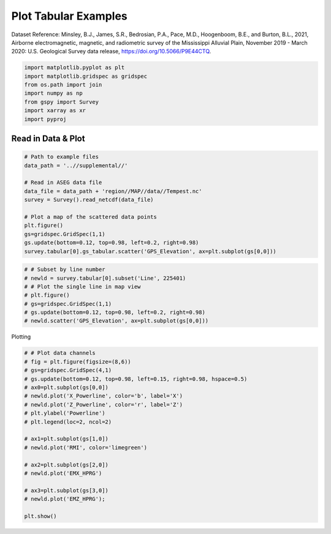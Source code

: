 
.. DO NOT EDIT.
.. THIS FILE WAS AUTOMATICALLY GENERATED BY SPHINX-GALLERY.
.. TO MAKE CHANGES, EDIT THE SOURCE PYTHON FILE:
.. "examples/Plotting/plot_tabular_from_netcdf.py"
.. LINE NUMBERS ARE GIVEN BELOW.

.. only:: html

    .. note::
        :class: sphx-glr-download-link-note

        Click :ref:`here <sphx_glr_download_examples_Plotting_plot_tabular_from_netcdf.py>`
        to download the full example code

.. rst-class:: sphx-glr-example-title

.. _sphx_glr_examples_Plotting_plot_tabular_from_netcdf.py:


Plot Tabular Examples
-------------------------
Dataset Reference:
Minsley, B.J., James, S.R., Bedrosian, P.A., Pace, M.D., Hoogenboom, B.E., and Burton, B.L., 2021, Airborne electromagnetic, magnetic, and radiometric survey of the Mississippi Alluvial Plain, November 2019 - March 2020: U.S. Geological Survey data release, https://doi.org/10.5066/P9E44CTQ.

.. GENERATED FROM PYTHON SOURCE LINES 9-17

.. code-block:: default

    import matplotlib.pyplot as plt
    import matplotlib.gridspec as gridspec
    from os.path import join
    import numpy as np
    from gspy import Survey
    import xarray as xr
    import pyproj








.. GENERATED FROM PYTHON SOURCE LINES 18-20

Read in Data & Plot
+++++++++++++++++++

.. GENERATED FROM PYTHON SOURCE LINES 20-34

.. code-block:: default


    # Path to example files
    data_path = '..//supplemental//'

    # Read in ASEG data file
    data_file = data_path + 'region//MAP//data//Tempest.nc'
    survey = Survey().read_netcdf(data_file)

    # Plot a map of the scattered data points
    plt.figure()
    gs=gridspec.GridSpec(1,1)
    gs.update(bottom=0.12, top=0.98, left=0.2, right=0.98)
    survey.tabular[0].gs_tabular.scatter('GPS_Elevation', ax=plt.subplot(gs[0,0]))




.. image-sg:: /examples/Plotting/images/sphx_glr_plot_tabular_from_netcdf_001.png
   :alt: plot tabular from netcdf
   :srcset: /examples/Plotting/images/sphx_glr_plot_tabular_from_netcdf_001.png
   :class: sphx-glr-single-img


.. rst-class:: sphx-glr-script-out

 .. code-block:: none


    (<Axes: >, <matplotlib.collections.PathCollection object at 0x7f82d0df8340>)



.. GENERATED FROM PYTHON SOURCE LINES 35-44

.. code-block:: default


    # # Subset by line number
    # newld = survey.tabular[0].subset('Line', 225401)
    # # Plot the single line in map view
    # plt.figure()
    # gs=gridspec.GridSpec(1,1)
    # gs.update(bottom=0.12, top=0.98, left=0.2, right=0.98)
    # newld.scatter('GPS_Elevation', ax=plt.subplot(gs[0,0]))








.. GENERATED FROM PYTHON SOURCE LINES 45-46

Plotting

.. GENERATED FROM PYTHON SOURCE LINES 46-66

.. code-block:: default


    # # Plot data channels
    # fig = plt.figure(figsize=(8,6))
    # gs=gridspec.GridSpec(4,1)
    # gs.update(bottom=0.12, top=0.98, left=0.15, right=0.98, hspace=0.5)
    # ax0=plt.subplot(gs[0,0])
    # newld.plot('X_Powerline', color='b', label='X')
    # newld.plot('Z_Powerline', color='r', label='Z')
    # plt.ylabel('Powerline')
    # plt.legend(loc=2, ncol=2)

    # ax1=plt.subplot(gs[1,0])
    # newld.plot('RMI', color='limegreen')

    # ax2=plt.subplot(gs[2,0])
    # newld.plot('EMX_HPRG')

    # ax3=plt.subplot(gs[3,0])
    # newld.plot('EMZ_HPRG');

    plt.show()







.. rst-class:: sphx-glr-timing

   **Total running time of the script:** ( 0 minutes  0.558 seconds)


.. _sphx_glr_download_examples_Plotting_plot_tabular_from_netcdf.py:

.. only:: html

  .. container:: sphx-glr-footer sphx-glr-footer-example


    .. container:: sphx-glr-download sphx-glr-download-python

      :download:`Download Python source code: plot_tabular_from_netcdf.py <plot_tabular_from_netcdf.py>`

    .. container:: sphx-glr-download sphx-glr-download-jupyter

      :download:`Download Jupyter notebook: plot_tabular_from_netcdf.ipynb <plot_tabular_from_netcdf.ipynb>`


.. only:: html

 .. rst-class:: sphx-glr-signature

    `Gallery generated by Sphinx-Gallery <https://sphinx-gallery.github.io>`_
